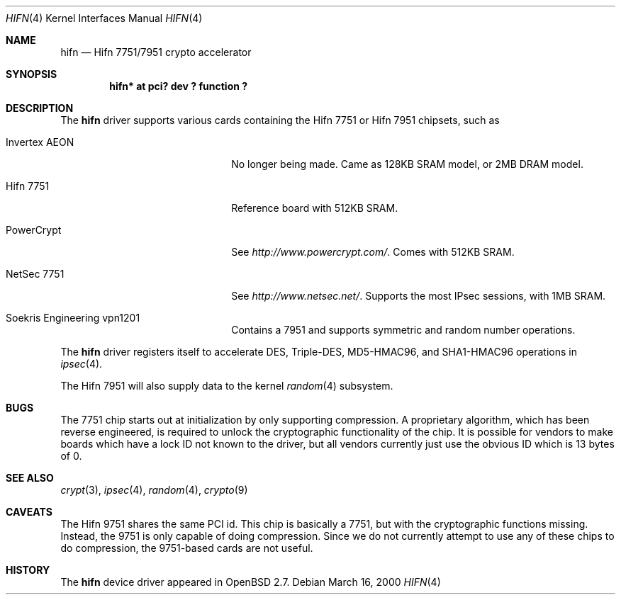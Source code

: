 .\"	$OpenBSD: src/share/man/man4/hifn.4,v 1.21 2001/07/04 11:51:54 brad Exp $
.\"
.\" Copyright (c) 2000 Theo de Raadt
.\" All rights reserved.
.\"
.\" Redistribution and use in source and binary forms, with or without
.\" modification, are permitted provided that the following conditions
.\" are met:
.\" 1. Redistributions of source code must retain the above copyright
.\"    notice, this list of conditions and the following disclaimer.
.\" 2. Redistributions in binary form must reproduce the above copyright
.\"    notice, this list of conditions and the following disclaimer in the
.\"    documentation and/or other materials provided with the distribution.
.\" 3. The name of the author may not be used to endorse or promote products
.\"    derived from this software without specific prior written permission.
.\"
.\" THIS SOFTWARE IS PROVIDED BY THE AUTHOR ``AS IS'' AND ANY EXPRESS OR
.\" IMPLIED WARRANTIES, INCLUDING, BUT NOT LIMITED TO, THE IMPLIED
.\" WARRANTIES OF MERCHANTABILITY AND FITNESS FOR A PARTICULAR PURPOSE ARE
.\" DISCLAIMED.  IN NO EVENT SHALL THE AUTHOR BE LIABLE FOR ANY DIRECT,
.\" INDIRECT, INCIDENTAL, SPECIAL, EXEMPLARY, OR CONSEQUENTIAL DAMAGES
.\" (INCLUDING, BUT NOT LIMITED TO, PROCUREMENT OF SUBSTITUTE GOODS OR
.\" SERVICES; LOSS OF USE, DATA, OR PROFITS; OR BUSINESS INTERRUPTION)
.\" HOWEVER CAUSED AND ON ANY THEORY OF LIABILITY, WHETHER IN CONTRACT,
.\" STRICT LIABILITY, OR TORT (INCLUDING NEGLIGENCE OR OTHERWISE) ARISING IN
.\" ANY WAY OUT OF THE USE OF THIS SOFTWARE, EVEN IF ADVISED OF THE
.\" POSSIBILITY OF SUCH DAMAGE.
.\"
.Dd March 16, 2000
.Dt HIFN 4
.Os
.Sh NAME
.Nm hifn
.Nd Hifn 7751/7951 crypto accelerator
.Sh SYNOPSIS
.Cd "hifn* at pci? dev ? function ?"
.Sh DESCRIPTION
The
.Nm
driver supports various cards containing the Hifn 7751 or Hifn 7951
chipsets, such as
.Bl -tag -width namenamenamena -offset indent
.It Invertex AEON
No longer being made.  Came as 128KB SRAM model, or 2MB DRAM model.
.It Hifn 7751
Reference board with 512KB SRAM.
.It PowerCrypt
See
.Pa http://www.powercrypt.com/ .
Comes with 512KB SRAM.
.It NetSec 7751
See
.Pa http://www.netsec.net/ .
Supports the most IPsec sessions, with 1MB SRAM.
.It Soekris Engineering vpn1201
Contains a 7951 and supports symmetric and random number operations.
.El
.Pp
The
.Nm
driver registers itself to accelerate DES, Triple-DES, MD5-HMAC96,
and SHA1-HMAC96 operations in
.Xr ipsec 4 .
.Pp
The
.Tn Hifn 7951
will also supply data to the kernel
.Xr random 4
subsystem.
.Sh BUGS
The 7751 chip starts out at initialization by only supporting compression.
A proprietary algorithm, which has been reverse engineered, is required to
unlock the cryptographic functionality of the chip.  It is possible for
vendors to make boards which have a lock ID not known to the driver, but
all vendors currently just use the obvious ID which is 13 bytes of 0.
.Sh SEE ALSO
.Xr crypt 3 ,
.Xr ipsec 4 ,
.Xr random 4 ,
.Xr crypto 9
.Sh CAVEATS
The Hifn 9751 shares the same PCI id.  This chip is basically a 7751, but
with the cryptographic functions missing.  Instead, the 9751 is only capable
of doing compression.  Since we do not currently attempt to use any of
these chips to do compression, the 9751-based cards are not useful.
.Sh HISTORY
The
.Nm
device driver appeared in
.Ox 2.7 .
